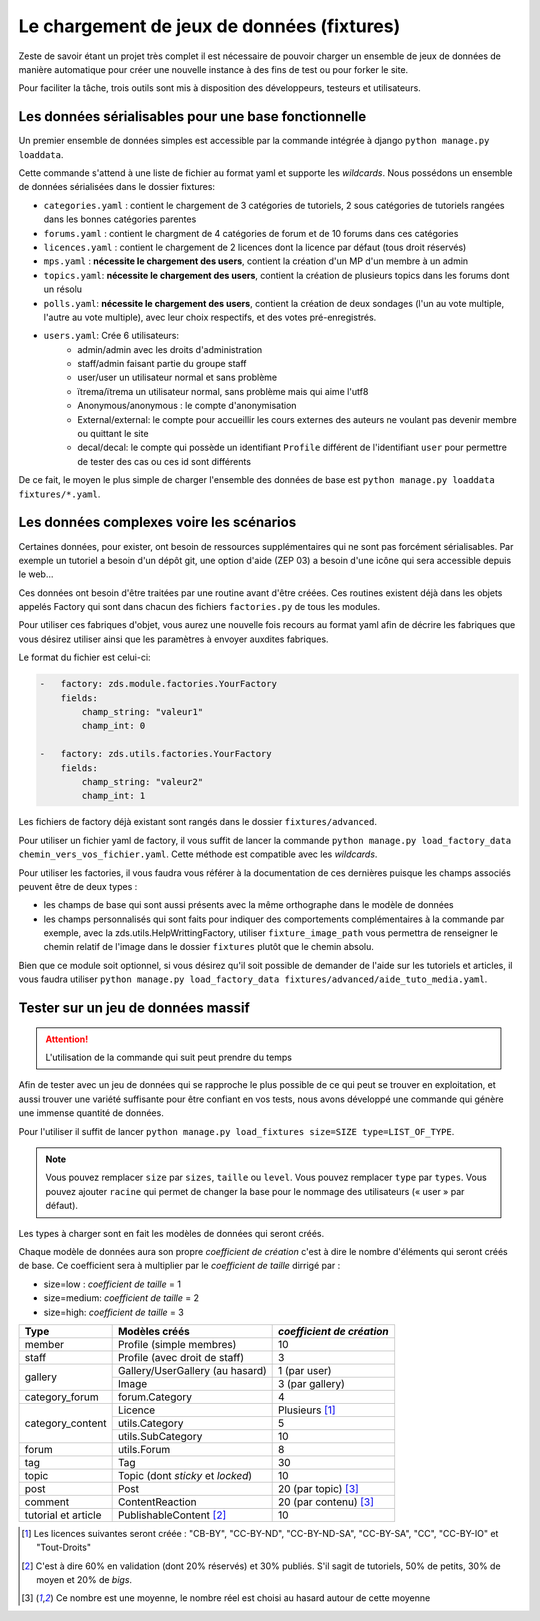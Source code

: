 ===========================================
Le chargement de jeux de données (fixtures)
===========================================

Zeste de savoir étant un projet très complet il est nécessaire de pouvoir charger un ensemble de jeux de données
de manière automatique pour créer une nouvelle instance à des fins de test ou pour forker le site.

Pour faciliter la tâche, trois outils sont mis à disposition des développeurs, testeurs et utilisateurs.

Les données sérialisables pour une base fonctionnelle
-----------------------------------------------------

Un premier ensemble de données simples est accessible par la commande intégrée à django ``python manage.py loaddata``.

Cette commande s'attend à une liste de fichier au format yaml et supporte les *wildcards*.
Nous possédons un ensemble de données sérialisées dans le dossier fixtures:

- ``categories.yaml`` : contient le chargement de 3 catégories de tutoriels, 2 sous catégories de tutoriels rangées dans les bonnes catégories parentes
- ``forums.yaml`` : contient le chargment de 4 catégories de forum et de 10 forums dans ces catégories
- ``licences.yaml`` : contient le chargement de 2 licences dont la licence par défaut (tous droit réservés)
- ``mps.yaml`` : **nécessite le chargement des users**, contient la création d'un MP d'un membre à un admin
- ``topics.yaml``: **nécessite le chargement des users**, contient la création de plusieurs topics dans les forums dont un résolu
- ``polls.yaml``: **nécessite le chargement des users**, contient la création de deux sondages (l'un au vote multiple, l'autre au vote multiple), avec leur choix respectifs, et des votes pré-enregistrés.
- ``users.yaml``: Crée 6 utilisateurs:
    - admin/admin avec les droits d'administration
    - staff/admin faisant partie du groupe staff
    - user/user un utilisateur normal et sans problème
    - ïtrema/ïtrema un utilisateur normal, sans problème mais qui aime l'utf8
    - Anonymous/anonymous : le compte d'anonymisation
    - External/external: le compte pour accueillir les cours externes des auteurs ne voulant pas devenir membre ou quittant le site
    - decal/decal: le compte qui possède un identifiant ``Profile`` différent de l'identifiant ``user`` pour permettre de tester des cas ou ces id sont différents

De ce fait, le moyen le plus simple de charger l'ensemble des données de base est ``python manage.py loaddata fixtures/*.yaml``.

Les données complexes voire les scénarios
-----------------------------------------

Certaines données, pour exister, ont besoin de ressources supplémentaires qui ne sont pas forcément sérialisables.
Par exemple un tutoriel a besoin d'un dépôt git, une option d'aide (ZEP 03) a besoin d'une icône qui sera accessible depuis
le web...

Ces données ont besoin d'être traitées par une routine avant d'être créées. Ces routines existent déjà dans les objets
appelés Factory qui sont dans chacun des fichiers ``factories.py`` de tous les modules.

Pour utiliser ces fabriques d'objet, vous aurez une nouvelle fois recours au format yaml afin de décrire les
fabriques que vous désirez utiliser ainsi que les paramètres à envoyer auxdites fabriques.

Le format du fichier est celui-ci:

.. sourcecode:: yaml

    -   factory: zds.module.factories.YourFactory
        fields:
            champ_string: "valeur1"
            champ_int: 0

    -   factory: zds.utils.factories.YourFactory
        fields:
            champ_string: "valeur2"
            champ_int: 1

Les fichiers de factory déjà existant sont rangés dans le dossier ``fixtures/advanced``.

Pour utiliser un fichier yaml de factory, il vous suffit de lancer la commande ``python manage.py load_factory_data chemin_vers_vos_fichier.yaml``.
Cette méthode est compatible avec les *wildcards*.

Pour utiliser les factories, il vous faudra vous référer à la documentation de ces dernières puisque les champs associés peuvent
être de deux types :

- les champs de base qui sont aussi présents avec la même orthographe dans le modèle de données
- les champs personnalisés qui sont faits pour indiquer des comportements complémentaires à la commande
  par exemple, avec la zds.utils.HelpWrittingFactory, utiliser ``fixture_image_path`` vous permettra de renseigner le chemin relatif de l'image dans le dossier ``fixtures`` plutôt que le chemin absolu.

Bien que ce module soit optionnel, si vous désirez qu'il soit possible de demander de l'aide sur les tutoriels et articles,
il vous faudra utiliser ``python manage.py load_factory_data fixtures/advanced/aide_tuto_media.yaml``.

Tester sur un jeu de données massif
-----------------------------------

.. attention::
    L'utilisation de la commande qui suit peut prendre du temps

Afin de tester avec un jeu de données qui se rapproche le plus possible de ce qui peut se trouver en exploitation, et aussi
trouver une variété suffisante pour être confiant en vos tests, nous avons développé une commande qui génère une immense
quantité de données.

Pour l'utiliser il suffit de lancer ``python manage.py load_fixtures size=SIZE type=LIST_OF_TYPE``.

.. note::
    Vous pouvez remplacer ``size`` par ``sizes``, ``taille`` ou ``level``.
    Vous pouvez remplacer ``type`` par ``types``.
    Vous pouvez ajouter ``racine`` qui permet de changer la base pour le nommage des utilisateurs (« user » par défaut).

Les types à charger sont en fait les modèles de données qui seront créés.

Chaque modèle de données aura son propre *coefficient de création* c'est à dire le nombre d'éléments qui seront créés de base.
Ce coefficient sera à multiplier par le *coefficient de taille* dirrigé par :

- size=low : *coefficient de taille* = 1
- size=medium: *coefficient de taille* = 2
- size=high: *coefficient de taille* = 3

+---------------------------------+-----------------------------------+-----------------------------+
|Type                             | Modèles créés                     | *coefficient de création*   |
+=================================+===================================+=============================+
|member                           |Profile (simple membres)           |10                           |
+---------------------------------+-----------------------------------+-----------------------------+
|staff                            |Profile (avec droit de staff)      |3                            |
+---------------------------------+-----------------------------------+-----------------------------+
|gallery                          |Gallery/UserGallery (au hasard)    |1 (par user)                 |
|                                 +-----------------------------------+-----------------------------+
|                                 |Image                              |3 (par gallery)              |
+---------------------------------+-----------------------------------+-----------------------------+
|category_forum                   |forum.Category                     |4                            |
+---------------------------------+-----------------------------------+-----------------------------+
|category_content                 |Licence                            | Plusieurs [#lic]_           |
|                                 +-----------------------------------+-----------------------------+
|                                 |utils.Category                     |5                            |
|                                 +-----------------------------------+-----------------------------+
|                                 |utils.SubCategory                  |10                           |
+---------------------------------+-----------------------------------+-----------------------------+
|forum                            |utils.Forum                        |8                            |
+---------------------------------+-----------------------------------+-----------------------------+
|tag                              |Tag                                |30                           |
+---------------------------------+-----------------------------------+-----------------------------+
|topic                            |Topic (dont *sticky* et *locked*)  |10                           |
+---------------------------------+-----------------------------------+-----------------------------+
|post                             |Post                               |20 (par topic) [#moy]_       |
+---------------------------------+-----------------------------------+-----------------------------+
|comment                          |ContentReaction                    |20 (par contenu) [#moy]_     |
+---------------------------------+-----------------------------------+-----------------------------+
|tutorial et article              |PublishableContent [#cv2]_         |10                           |
+---------------------------------+-----------------------------------+-----------------------------+



.. [#lic] Les licences suivantes seront créée : "CB-BY", "CC-BY-ND", "CC-BY-ND-SA", "CC-BY-SA", "CC", "CC-BY-IO" et "Tout-Droits"
.. [#cv2] C'est à dire 60% en validation (dont 20% réservés) et 30% publiés. S'il sagit de tutoriels, 50% de petits, 30% de moyen et 20% de *bigs*.
.. [#moy] Ce nombre est une moyenne, le nombre réel est choisi au hasard autour de cette moyenne
